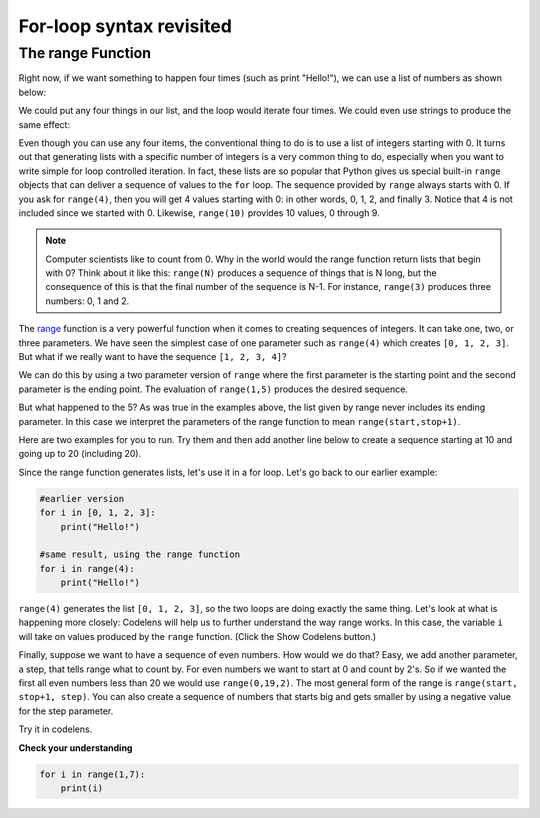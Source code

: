 For-loop syntax revisited
:::::::::::::::::::::::::

The range Function
------------------

Right now, if we want something to happen four times (such as print "Hello!"), we can use a list of numbers as shown below:

.. activecode:: ex_syntax_1

    for i in [0, 1, 2, 3]:
        print("Hello!")

We could put any four things in our list, and the loop would iterate four times. We could even use strings to produce the same effect:

.. activecode:: ex_syntax_2

    for i in ["Ross", "Rachel", "Chandler", "Phoebe"]:
        print("Hello!")


Even though you can use any four items, the conventional thing to do is to use a list of integers starting with 0. It turns out that generating lists with a specific number of integers is a very common thing to do, especially when you want to write simple for loop controlled iteration. In fact, these lists are so popular that Python gives us special built-in ``range`` objects that can deliver a sequence of values to the ``for`` loop. The sequence provided by ``range`` always starts with 0. If you ask for ``range(4)``, then you will get 4 values starting with 0: in other words, 0, 1, 2, and finally 3. Notice that 4 is not included since we started with 0. Likewise, ``range(10)`` provides 10 values, 0 through 9.


.. activecode:: range_basic
    :nocanvas:

    print(range(4))
    print(range(10))

.. note::

    Computer scientists like to count from 0. Why in the world would the range function return lists that begin with 0? Think about it like this: ``range(N)`` produces a sequence of things that is N long, but the consequence of this is that the final number of the sequence is N-1. For instance, ``range(3)`` produces three numbers: 0, 1 and 2.


The `range <http://docs.python.org/py3k/library/functions.html?highlight=range#range>`_ function is a very powerful function when it comes to creating sequences of integers. It can take one, two, or three parameters. We have seen the simplest case of one parameter such as ``range(4)`` which creates ``[0, 1, 2, 3]``. But what if we really want to have the sequence ``[1, 2, 3, 4]``?


We can do this by using a two parameter version of ``range`` where the first parameter is the starting point and the second parameter is the ending point. The evaluation of ``range(1,5)`` produces the desired sequence.

But what happened to the 5? As was true in the examples above, the list given by range never includes its ending parameter. In this case we interpret the parameters of the range function to mean ``range(start,stop+1)``.

Here are two examples for you to run. Try them and then add another line below to create a sequence starting at 10 and going up to 20 (including 20).

.. activecode:: range_examples
    :nocanvas:

    print(range(4))
    print(range(1, 5))

Since the range function generates lists, let's use it in a for loop. Let's go back to our earlier example:

.. sourcecode:: python

    #earlier version
    for i in [0, 1, 2, 3]:
        print("Hello!")

    #same result, using the range function
    for i in range(4):
        print("Hello!")


``range(4)`` generates the list ``[0, 1, 2, 3]``, so the two loops are doing exactly the same thing. Let's look at what is happening more closely: Codelens will help us to further understand the way range works. In this case, the variable ``i`` will take on values produced by the ``range`` function. (Click the Show Codelens button.)


.. activecode:: rangeme

    for i in range(10):
        print(i)


Finally, suppose we want to have a sequence of even numbers. How would we do that?  Easy, we add another parameter, a step, that tells range what to count by. For even numbers we want to start at 0 and count by 2's. So if we wanted the first all even numbers less than 20 we would use ``range(0,19,2)``. The most general form of the range is ``range(start, stop+1, step)``. You can also create a sequence of numbers that starts big and gets smaller by using a negative value for the step parameter.


.. activecode:: range_args
    :nocanvas:

    print(range(0, 19, 2))
    print(range(0, 20, 2))
    print(range(10, 0, -1))

Try it in codelens.

.. codelens:: rangeme2

    for i in range(0, 20, 2):
       print(i)

**Check your understanding**

.. sourcecode:: python

    for i in range(1,7):
        print(i)

.. mchoice:: test_question3_5_0
    :answer_a: [1, 2, 3, 4, 5, 6]
    :answer_b: [1, 2, 3, 4, 5, 6, 7]
    :answer_c: [1, 7, 14, 21, 28, 35, 42]
    :answer_d: [0, 1, 2, 3, 4, 5, 6]
    :answer_e: [0, 1, 2, 3, 4, 5, 6, 7]
    :correct: a
    :feedback_a: When given two arguments, the range returns a list beginning at the first argument, up to but not including the second argument.
    :feedback_b: The range returns a list that only goes up to N-1.
    :feedback_c: There is no third parameter specified for range, so it will step by 1.
    :feedback_d: The range returns a list starting at its first given parameter.
    :feedback_e: The range returns a list starting at its first given parameter.

    What list does the command ``range(1,7)`` return?

.. mchoice:: test_question3_5_1
    :answer_a: Range should generate a list that stops at 9 (including 9).
    :answer_b: Range should generate a list that starts at 10 (including 10).
    :answer_c: Range should generate a list starting at 3 that stops at 10 (including 10).
    :answer_d: Range should generate a list using every 10th number between the start and the stopping number.
    :correct: a
    :feedback_a: Range will generate the list [3, 5, 7, 9].
    :feedback_b: The first argument (3) tells range what number to start at.
    :feedback_c: Range will always stop at the number before (not including) the specified ending point for the list.
    :feedback_d: The third argument (2) tells range how many numbers to skip between each element in the list.

    In the command ``range(3, 10, 2)``, what does the second argument (10) specify?

.. mchoice:: test_question3_5_2
    :answer_a: range(2, 5, 8)
    :answer_b: range(2, 8, 3)
    :answer_c: range(2, 10, 3)
    :answer_d: range(8, 1, -3)
    :correct: c
    :feedback_a: This command generates the list [2] because the first number (2) tells range where to start, the second number tells range where to end (5, not inclusive) and the third number tells range how many numbers to skip between elements (8). Since 10>= 8, there is only one number in this list.
    :feedback_b: This command generates the list [2, 5] because 8 is not less than 8 (the specified ending number).
    :feedback_c: The first number is the starting point, the second is the maximum allowed, and the third is the amount to increment by.
    :feedback_d: This command generates the list [8, 5, 3] because it starts at 8, ends at (or above 1), and skips every third number going down.

    What command correctly generates the list [2, 5, 8]?

.. mchoice:: test_question3_5_3
    :answer_a: It will generate a list starting at 0, with every number included up to but not including the argument it was passed.
    :answer_b: It will generate a list starting at 1, with every number up to but not including the argument it was passed.
    :answer_c: It will generate a list starting at 1, with every number including the argument it was passed.
    :answer_d: It will cause an error: range always takes exactly 3 arguments.
    :correct: a
    :feedback_a: Yes, if you only give one number to range it starts with 0 and ends before the number specified incrementing by 1.
    :feedback_b: Range starts at 0 unless otherwise specified.
    :feedback_c: Range starts at 0 unless otherwise specified, and never includes its ending element (which is the argument it was passed).
    :feedback_d: If range is passed only one argument, it interprets that argument as the end of the list (not inclusive).

    What happens if you give range only one argument?  For example: ``range(4)``
